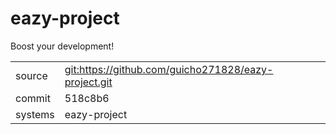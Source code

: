 * eazy-project

Boost your development!

|---------+-------------------------------------------|
| source  | git:https://github.com/guicho271828/eazy-project.git   |
| commit  | 518c8b6  |
| systems | eazy-project |
|---------+-------------------------------------------|

